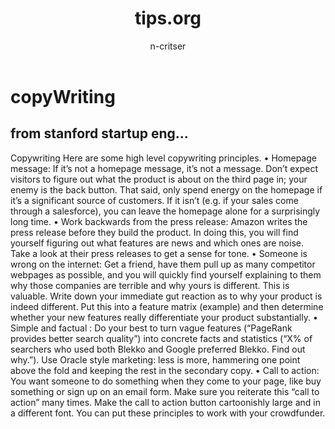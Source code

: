 #+STARTUP: overview
#+AUTHOR: n-critser
#+TITLE: tips.org

* copyWriting
** from stanford startup eng...
Copywriting
Here are some high level copywriting principles.
• Homepage message: If it’s not a homepage message, it’s not a message. Don’t expect
visitors to figure out what the product is about on the third page in; your enemy is the
back button. That said, only spend energy on the homepage if it’s a significant source
of customers. If it isn’t (e.g. if your sales come through a salesforce), you can leave the
homepage alone for a surprisingly long time.
• Work backwards from the press release: Amazon writes the press release before they
build the product. In doing this, you will find yourself figuring out what features are
news and which ones are noise. Take a look at their press releases to get a sense for
tone.
• Someone is wrong on the internet: Get a friend, have them pull up as many competitor
webpages as possible, and you will quickly find yourself explaining to them why those
companies are terrible and why yours is different. This is valuable. Write down your
immediate gut reaction as to why your product is indeed different. Put this into a feature
matrix (example) and then determine whether your new features really differentiate your
product substantially.
• Simple and factual : Do your best to turn vague features (“PageRank provides better
search quality”) into concrete facts and statistics (“X% of searchers who used both Blekko
and Google preferred Blekko. Find out why.”). Use Oracle style marketing: less is more,
hammering one point above the fold and keeping the rest in the secondary copy.
• Call to action: You want someone to do something when they come to your page, like
buy something or sign up on an email form. Make sure you reiterate this “call to action”
many times. Make the call to action button cartoonishly large and in a different font.
You can put these principles to work with your crowdfunder.

